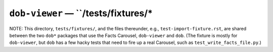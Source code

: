 @@@@@@@@@@@@@@@@@@@@@@@@@@@@@@@@@@@@
``dob-viewer`` — ``/tests/fixtures/*
@@@@@@@@@@@@@@@@@@@@@@@@@@@@@@@@@@@@

NOTE: This directory, ``tests/fixtures/``, and the files thereunder,
e.g., ``test-import-fixture.rst``, are shared between the two ``dob*``
packages that use the Facts Carousel, ``dob-viewer`` and ``dob``.
(The fixture is mostly for ``dob-viewer``, but ``dob`` has a few hacky tests
that need to fire up a real Carousel, such as ``test_write_facts_file.py``.)

